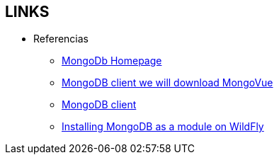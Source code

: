 [[mongo-links]]

////
a=&#225; e=&#233; i=&#237; o=&#243; u=&#250;

A=&#193; E=&#201; I=&#205; O=&#211; U=&#218;

n=&#241; N=&#209;
////

== LINKS

* Referencias

** http://www.mongodb.org[MongoDb Homepage]

** http://www.mongovue.com/downloads/[MongoDB client we will download MongoVue]

** http://docs.mongodb.org/ecosystem/tools/administration-interfaces/[MongoDB client]

** http://www.mastertheboss.com/cool-stuff/mongodb/developing-applications-with-mongodb-and-primefaces-on-wildfly[Installing MongoDB as a module on WildFly]

